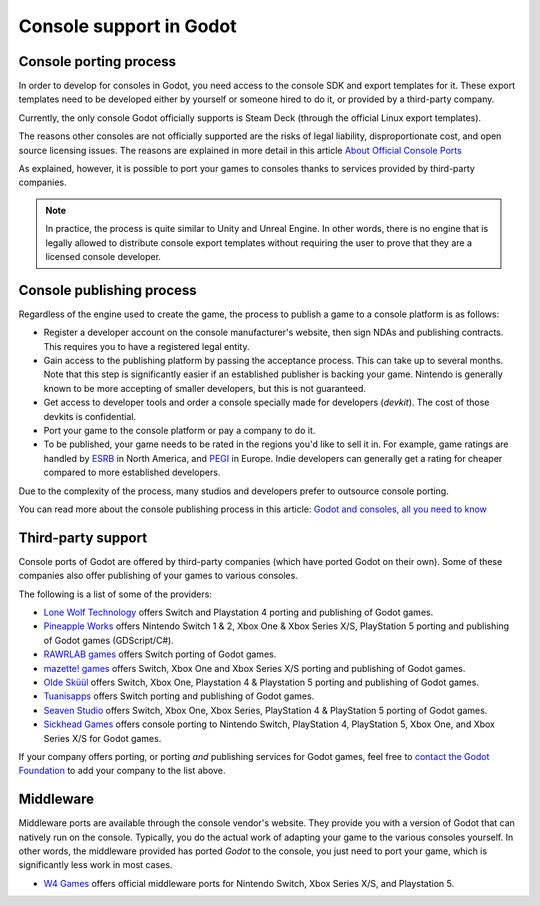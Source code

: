 .. _doc_consoles:

Console support in Godot
========================

Console porting process
-----------------------

In order to develop for consoles in Godot, you need access to the console SDK and
export templates for it. These export templates need to be developed either by
yourself or someone hired to do it, or provided by a third-party company.

Currently, the only console Godot officially supports is Steam Deck (through the
official Linux export templates).

The reasons other consoles are not officially supported are the risks of legal
liability, disproportionate cost, and open source licensing issues. The reasons
are explained in more detail in this article `About Official Console Ports <https://godotengine.org/article/about-official-console-ports/>`__

As explained, however, it is possible to port your games to consoles thanks to
services provided by third-party companies.

.. note::

    In practice, the process is quite similar to Unity and Unreal Engine. In other
    words, there is no engine that is legally allowed to distribute console export
    templates without requiring the user to prove that they are a licensed console
    developer.

Console publishing process
--------------------------

Regardless of the engine used to create the game, the process to publish a game
to a console platform is as follows:

- Register a developer account on the console manufacturer's website, then sign
  NDAs and publishing contracts. This requires you to have a registered legal
  entity.
- Gain access to the publishing platform by passing the acceptance process. This
  can take up to several months. Note that this step is significantly easier if
  an established publisher is backing your game. Nintendo is generally known to
  be more accepting of smaller developers, but this is not guaranteed.
- Get access to developer tools and order a console specially made for
  developers (*devkit*). The cost of those devkits is confidential.
- Port your game to the console platform or pay a company to do it.
- To be published, your game needs to be rated in the regions you'd like to sell
  it in. For example, game ratings are handled by `ESRB <https://www.esrb.org/>`__
  in North America, and `PEGI <https://pegi.info/>`__ in Europe. Indie developers
  can generally get a rating for cheaper compared to more established developers.

Due to the complexity of the process, many studios and developers prefer to
outsource console porting.

You can read more about the console publishing process in this article:
`Godot and consoles, all you need to know <https://godotengine.org/article/godot-consoles-all-you-need-know/>`__

Third-party support
-------------------

Console ports of Godot are offered by third-party companies (which have
ported Godot on their own). Some of these companies also offer publishing of
your games to various consoles.

The following is a list of some of the providers:

- `Lone Wolf Technology <https://www.lonewolftechnology.com/>`_ offers
  Switch and Playstation 4 porting and publishing of Godot games.
- `Pineapple Works <https://pineapple.works/>`_ offers
  Nintendo Switch 1 & 2, Xbox One & Xbox Series X/S, PlayStation 5 porting and publishing of Godot games (GDScript/C#).
- `RAWRLAB games <https://www.rawrlab.com/>`_ offers
  Switch porting of Godot games.
- `mazette! games <https://mazette.games/>`_ offers
  Switch, Xbox One and Xbox Series X/S porting and publishing of Godot games.
- `Olde Sküül <https://oldeskuul.com/>`_ offers
  Switch, Xbox One, Playstation 4 & Playstation 5 porting and publishing of Godot games.
- `Tuanisapps <https://www.tuanisapps.com/>`_ offers
  Switch porting and publishing of Godot games.
- `Seaven Studio <https://www.seaven-studio.com/>`_ offers
  Switch, Xbox One, Xbox Series, PlayStation 4 & PlayStation 5 porting of Godot games.
- `Sickhead Games <https://www.sickhead.com>`_ offers 
  console porting to Nintendo Switch, PlayStation 4, PlayStation 5, Xbox One, and Xbox Series X/S for Godot games.

If your company offers porting, or porting *and* publishing services for Godot games,
feel free to
`contact the Godot Foundation <https://godot.foundation/#contact>`_
to add your company to the list above.

Middleware
----------

Middleware ports are available through the console vendor's website. They
provide you with a version of Godot that can natively run on the console.
Typically, you do the actual work of adapting your game to the various consoles
yourself. In other words, the middleware provided has ported *Godot* to the
console, you just need to port your game, which is significantly less work in
most cases.

- `W4 Games <https://www.w4games.com/>`_ offers official 
  middleware ports for Nintendo Switch, Xbox Series X/S, and Playstation 5.
